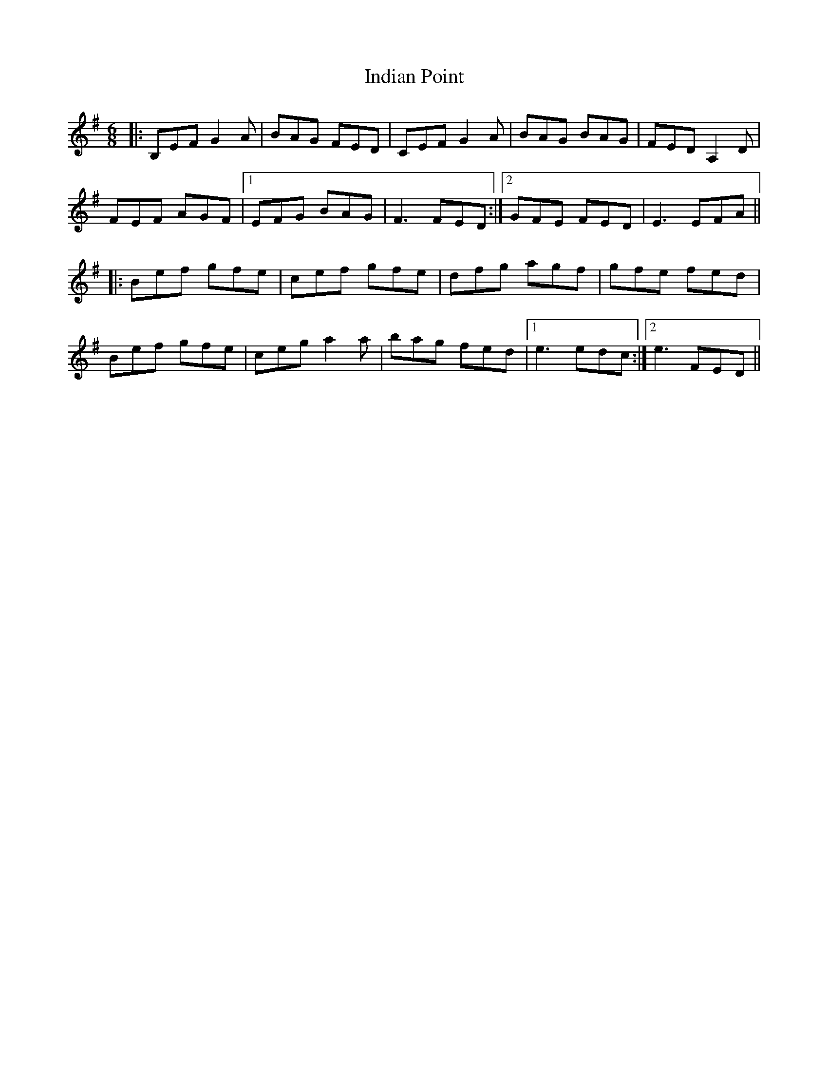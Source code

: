 X: 18929
T: Indian Point
R: jig
M: 6/8
K: Eminor
|:B,EF G2A|BAG FED|CEF G2A|BAG BAG|FED A,2D|
FEF AGF|1 EFG BAG|F3 FED:|2 GFE FED|E3 EFA||
|:Bef gfe|cef gfe|dfg agf|gfe fed|
Bef gfe|ceg a2a|bag fed|1 e3 edc:|2 e3 FED||

